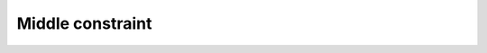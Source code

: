 
Middle constraint
=================


.. image:: images/MiddlePoint.png
  :align: center

.. centered::
  Create a middle constraint
